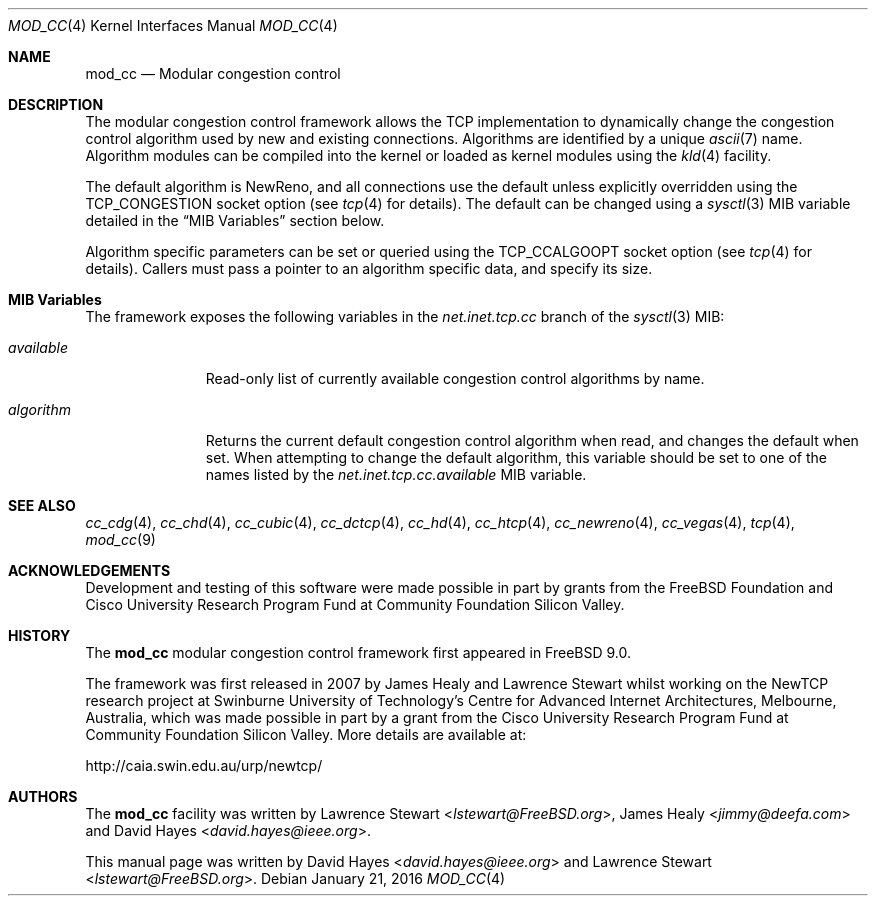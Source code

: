.\"
.\" Copyright (c) 2010-2011 The FreeBSD Foundation
.\" All rights reserved.
.\"
.\" This documentation was written at the Centre for Advanced Internet
.\" Architectures, Swinburne University of Technology, Melbourne, Australia by
.\" David Hayes and Lawrence Stewart under sponsorship from the FreeBSD
.\" Foundation.
.\"
.\" Redistribution and use in source and binary forms, with or without
.\" modification, are permitted provided that the following conditions
.\" are met:
.\" 1. Redistributions of source code must retain the above copyright
.\"    notice, this list of conditions and the following disclaimer.
.\" 2. Redistributions in binary form must reproduce the above copyright
.\"    notice, this list of conditions and the following disclaimer in the
.\"    documentation and/or other materials provided with the distribution.
.\"
.\" THIS SOFTWARE IS PROVIDED BY THE AUTHOR AND CONTRIBUTORS ``AS IS'' AND
.\" ANY EXPRESS OR IMPLIED WARRANTIES, INCLUDING, BUT NOT LIMITED TO, THE
.\" IMPLIED WARRANTIES OF MERCHANTABILITY AND FITNESS FOR A PARTICULAR PURPOSE
.\" ARE DISCLAIMED. IN NO EVENT SHALL THE AUTHOR OR CONTRIBUTORS BE LIABLE FOR
.\" ANY DIRECT, INDIRECT, INCIDENTAL, SPECIAL, EXEMPLARY, OR CONSEQUENTIAL
.\" DAMAGES (INCLUDING, BUT NOT LIMITED TO, PROCUREMENT OF SUBSTITUTE GOODS
.\" OR SERVICES; LOSS OF USE, DATA, OR PROFITS; OR BUSINESS INTERRUPTION)
.\" HOWEVER CAUSED AND ON ANY THEORY OF LIABILITY, WHETHER IN CONTRACT, STRICT
.\" LIABILITY, OR TORT (INCLUDING NEGLIGENCE OR OTHERWISE) ARISING IN ANY WAY
.\" OUT OF THE USE OF THIS SOFTWARE, EVEN IF ADVISED OF THE POSSIBILITY OF
.\" SUCH DAMAGE.
.\"
.\" $FreeBSD$
.\"
.Dd January 21, 2016
.Dt MOD_CC 4
.Os
.Sh NAME
.Nm mod_cc
.Nd Modular congestion control
.Sh DESCRIPTION
The modular congestion control framework allows the TCP implementation to
dynamically change the congestion control algorithm used by new and existing
connections.
Algorithms are identified by a unique
.Xr ascii 7
name.
Algorithm modules can be compiled into the kernel or loaded as kernel modules
using the
.Xr kld 4
facility.
.Pp
The default algorithm is NewReno, and all connections use the default unless
explicitly overridden using the
.Dv TCP_CONGESTION
socket option (see
.Xr tcp 4
for details).
The default can be changed using a
.Xr sysctl 3
MIB variable detailed in the
.Sx MIB Variables
section below.
.Pp
Algorithm specific parameters can be set or queried using the
.Dv TCP_CCALGOOPT
socket option (see
.Xr tcp 4
for details).
Callers must pass a pointer to an algorithm specific data, and specify
its size.
.Sh MIB Variables
The framework exposes the following variables in the
.Va net.inet.tcp.cc
branch of the
.Xr sysctl 3
MIB:
.Bl -tag -width ".Va available"
.It Va available
Read-only list of currently available congestion control algorithms by name.
.It Va algorithm
Returns the current default congestion control algorithm when read, and changes
the default when set.
When attempting to change the default algorithm, this variable should be set to
one of the names listed by the
.Va net.inet.tcp.cc.available
MIB variable.
.El
.Sh SEE ALSO
.Xr cc_cdg 4 ,
.Xr cc_chd 4 ,
.Xr cc_cubic 4 ,
.Xr cc_dctcp 4 ,
.Xr cc_hd 4 ,
.Xr cc_htcp 4 ,
.Xr cc_newreno 4 ,
.Xr cc_vegas 4 ,
.Xr tcp 4 ,
.Xr mod_cc 9
.Sh ACKNOWLEDGEMENTS
Development and testing of this software were made possible in part by grants
from the FreeBSD Foundation and Cisco University Research Program Fund at
Community Foundation Silicon Valley.
.Sh HISTORY
The
.Nm
modular congestion control framework first appeared in
.Fx 9.0 .
.Pp
The framework was first released in 2007 by James Healy and Lawrence Stewart
whilst working on the NewTCP research project at Swinburne University of
Technology's Centre for Advanced Internet Architectures, Melbourne, Australia,
which was made possible in part by a grant from the Cisco University Research
Program Fund at Community Foundation Silicon Valley.
More details are available at:
.Pp
http://caia.swin.edu.au/urp/newtcp/
.Sh AUTHORS
.An -nosplit
The
.Nm
facility was written by
.An Lawrence Stewart Aq Mt lstewart@FreeBSD.org ,
.An James Healy Aq Mt jimmy@deefa.com
and
.An David Hayes Aq Mt david.hayes@ieee.org .
.Pp
This manual page was written by
.An David Hayes Aq Mt david.hayes@ieee.org
and
.An Lawrence Stewart Aq Mt lstewart@FreeBSD.org .
